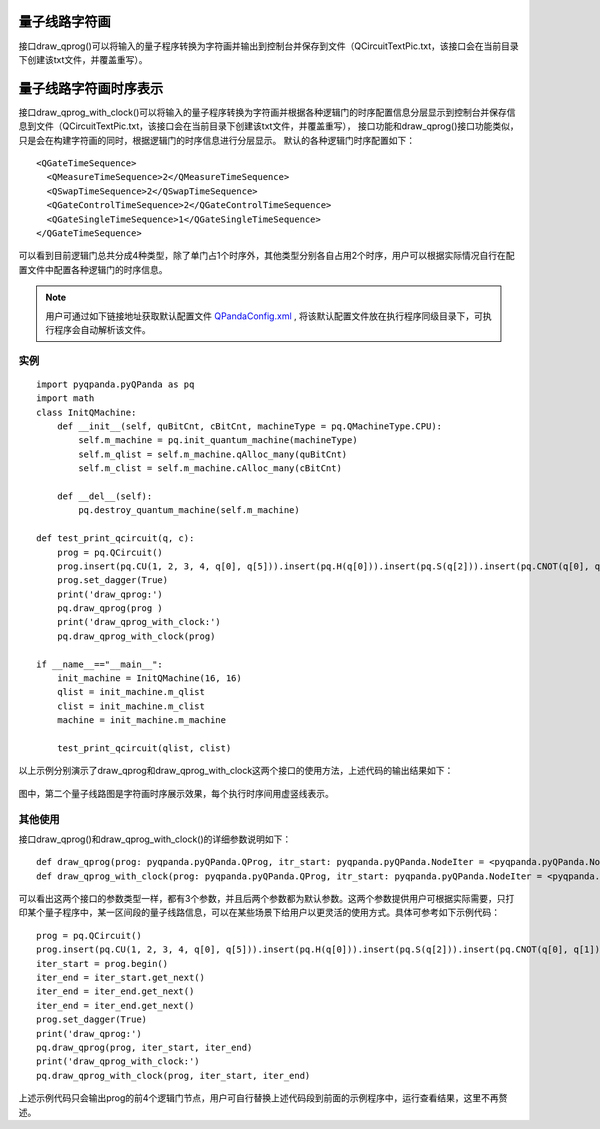 量子线路字符画
============

接口draw_qprog()可以将输入的量子程序转换为字符画并输出到控制台并保存到文件（QCircuitTextPic.txt，该接口会在当前目录下创建该txt文件，并覆盖重写）。

    
量子线路字符画时序表示
====================

接口draw_qprog_with_clock()可以将输入的量子程序转换为字符画并根据各种逻辑门的时序配置信息分层显示到控制台并保存信息到文件（QCircuitTextPic.txt，该接口会在当前目录下创建该txt文件，并覆盖重写），
接口功能和draw_qprog()接口功能类似，只是会在构建字符画的同时，根据逻辑门的时序信息进行分层显示。
默认的各种逻辑门时序配置如下：
::
    <QGateTimeSequence>
      <QMeasureTimeSequence>2</QMeasureTimeSequence>
      <QSwapTimeSequence>2</QSwapTimeSequence>
      <QGateControlTimeSequence>2</QGateControlTimeSequence>
      <QGateSingleTimeSequence>1</QGateSingleTimeSequence>
    </QGateTimeSequence>

可以看到目前逻辑门总共分成4种类型，除了单门占1个时序外，其他类型分别各自占用2个时序，用户可以根据实际情况自行在配置文件中配置各种逻辑门的时序信息。

.. note:: 用户可通过如下链接地址获取默认配置文件 `QPandaConfig.xml <https://github.com/OriginQ/QPanda-2/blob/master/QPandaConfig.xml>`_ , 将该默认配置文件放在执行程序同级目录下，可执行程序会自动解析该文件。

实例
---------------

::

    import pyqpanda.pyQPanda as pq
    import math
    class InitQMachine:
        def __init__(self, quBitCnt, cBitCnt, machineType = pq.QMachineType.CPU):
            self.m_machine = pq.init_quantum_machine(machineType)
            self.m_qlist = self.m_machine.qAlloc_many(quBitCnt)
            self.m_clist = self.m_machine.cAlloc_many(cBitCnt)

        def __del__(self):
            pq.destroy_quantum_machine(self.m_machine)
    
    def test_print_qcircuit(q, c):
        prog = pq.QCircuit()
        prog.insert(pq.CU(1, 2, 3, 4, q[0], q[5])).insert(pq.H(q[0])).insert(pq.S(q[2])).insert(pq.CNOT(q[0], q[1])).insert(pq.CZ(q[1], q[2])).insert(pq.CR(q[2], q[1], math.pi/2))
        prog.set_dagger(True)
        print('draw_qprog:')
        pq.draw_qprog(prog )
        print('draw_qprog_with_clock:')
        pq.draw_qprog_with_clock(prog)
    
    if __name__=="__main__":
        init_machine = InitQMachine(16, 16)
        qlist = init_machine.m_qlist
        clist = init_machine.m_clist
        machine = init_machine.m_machine

        test_print_qcircuit(qlist, clist)
        
以上示例分别演示了draw_qprog和draw_qprog_with_clock这两个接口的使用方法，上述代码的输出结果如下：

.. figure:: ./images/py_draw_prog.png
   :alt:
   
图中，第二个量子线路图是字符画时序展示效果，每个执行时序间用虚竖线表示。

其他使用
--------

接口draw_qprog()和draw_qprog_with_clock()的详细参数说明如下：
::
    def draw_qprog(prog: pyqpanda.pyQPanda.QProg, itr_start: pyqpanda.pyQPanda.NodeIter = <pyqpanda.pyQPanda.NodeIter>, itr_end: pyqpanda.pyQPanda.NodeIter = <pyqpanda.pyQPanda.NodeIter>)
    def draw_qprog_with_clock(prog: pyqpanda.pyQPanda.QProg, itr_start: pyqpanda.pyQPanda.NodeIter = <pyqpanda.pyQPanda.NodeIter>, itr_end: pyqpanda.pyQPanda.NodeIter = <pyqpanda.pyQPanda.NodeIter>)

可以看出这两个接口的参数类型一样，都有3个参数，并且后两个参数都为默认参数。这两个参数提供用户可根据实际需要，只打印某个量子程序中，某一区间段的量子线路信息，可以在某些场景下给用户以更灵活的使用方式。具体可参考如下示例代码：
::

    prog = pq.QCircuit()
    prog.insert(pq.CU(1, 2, 3, 4, q[0], q[5])).insert(pq.H(q[0])).insert(pq.S(q[2])).insert(pq.CNOT(q[0], q[1])).insert(pq.CZ(q[1], q[2])).insert(pq.CR(q[2], q[1], math.pi/2))
    iter_start = prog.begin()
    iter_end = iter_start.get_next()
    iter_end = iter_end.get_next()
    iter_end = iter_end.get_next()
    prog.set_dagger(True)
    print('draw_qprog:')
    pq.draw_qprog(prog, iter_start, iter_end)
    print('draw_qprog_with_clock:')
    pq.draw_qprog_with_clock(prog, iter_start, iter_end)
    
上述示例代码只会输出prog的前4个逻辑门节点，用户可自行替换上述代码段到前面的示例程序中，运行查看结果，这里不再赘述。






